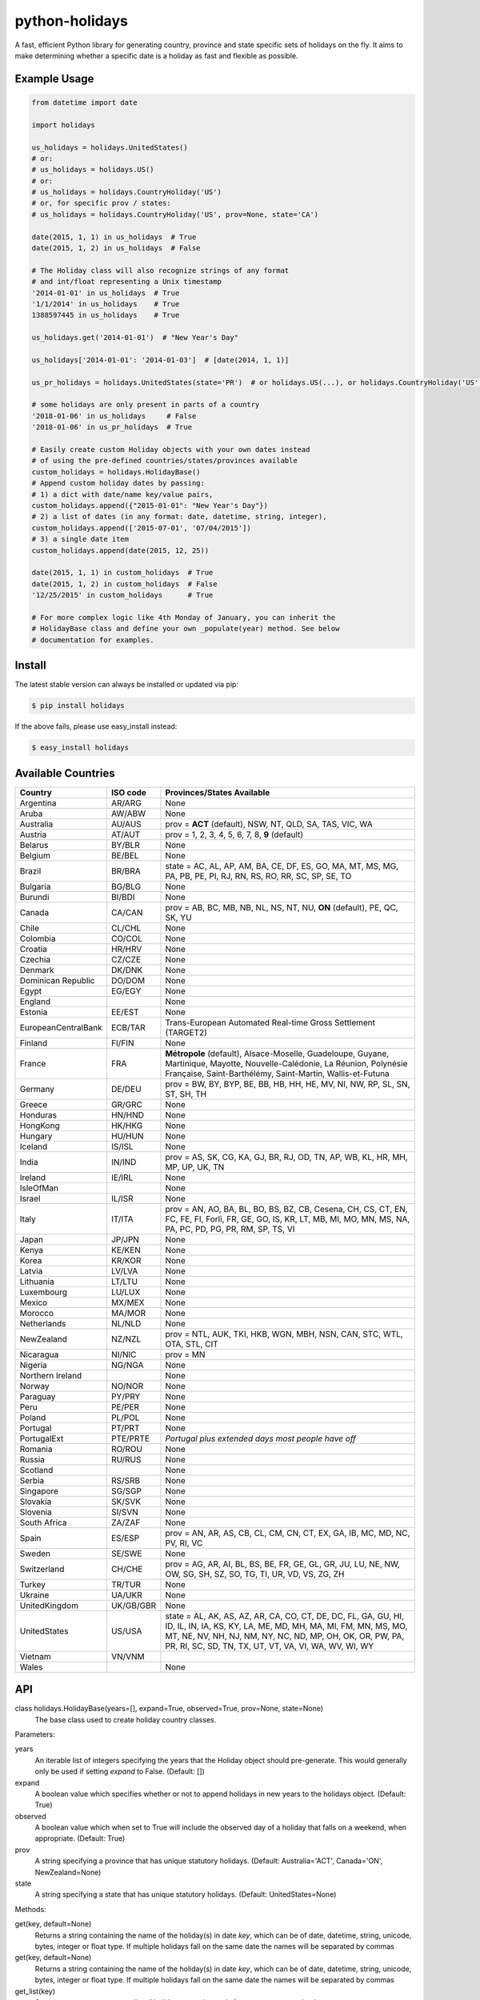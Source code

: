 ===============
python-holidays
===============

A fast, efficient Python library for generating country, province and state
specific sets of holidays on the fly. It aims to make determining whether a
specific date is a holiday as fast and flexible as possible.

.. image:: http://img.shields.io/travis/dr-prodigy/python-holidays.svg
    :target: https://travis-ci.org/dr-prodigy/python-holidays

.. image:: http://img.shields.io/coveralls/dr-prodigy/python-holidays.svg
    :target: https://coveralls.io/r/dr-prodigy/python-holidays

.. image:: http://img.shields.io/pypi/v/holidays.svg
    :target: https://pypi.python.org/pypi/holidays

.. image:: http://img.shields.io/pypi/l/holidays.svg
    :target: https://github.com/dr-prodigy/python-holidays/blob/master/LICENSE


Example Usage
-------------

.. code-block:: python

    from datetime import date

    import holidays

    us_holidays = holidays.UnitedStates()
    # or:
    # us_holidays = holidays.US()
    # or:
    # us_holidays = holidays.CountryHoliday('US')
    # or, for specific prov / states:
    # us_holidays = holidays.CountryHoliday('US', prov=None, state='CA')

    date(2015, 1, 1) in us_holidays  # True
    date(2015, 1, 2) in us_holidays  # False

    # The Holiday class will also recognize strings of any format
    # and int/float representing a Unix timestamp
    '2014-01-01' in us_holidays  # True
    '1/1/2014' in us_holidays    # True
    1388597445 in us_holidays    # True

    us_holidays.get('2014-01-01')  # "New Year's Day"

    us_holidays['2014-01-01': '2014-01-03']  # [date(2014, 1, 1)]

    us_pr_holidays = holidays.UnitedStates(state='PR')  # or holidays.US(...), or holidays.CountryHoliday('US', state='PR')

    # some holidays are only present in parts of a country
    '2018-01-06' in us_holidays     # False
    '2018-01-06' in us_pr_holidays  # True

    # Easily create custom Holiday objects with your own dates instead
    # of using the pre-defined countries/states/provinces available
    custom_holidays = holidays.HolidayBase()
    # Append custom holiday dates by passing:
    # 1) a dict with date/name key/value pairs,
    custom_holidays.append({"2015-01-01": "New Year's Day"})
    # 2) a list of dates (in any format: date, datetime, string, integer),
    custom_holidays.append(['2015-07-01', '07/04/2015'])
    # 3) a single date item
    custom_holidays.append(date(2015, 12, 25))

    date(2015, 1, 1) in custom_holidays  # True
    date(2015, 1, 2) in custom_holidays  # False
    '12/25/2015' in custom_holidays      # True

    # For more complex logic like 4th Monday of January, you can inherit the
    # HolidayBase class and define your own _populate(year) method. See below
    # documentation for examples.


Install
-------

The latest stable version can always be installed or updated via pip:

.. code-block:: bash

    $ pip install holidays

If the above fails, please use easy_install instead:

.. code-block:: bash

    $ easy_install holidays


Available Countries
-------------------

=================== ========= =============================================================
Country             ISO code  Provinces/States Available
=================== ========= =============================================================
Argentina           AR/ARG    None
Aruba               AW/ABW    None
Australia           AU/AUS    prov = **ACT** (default), NSW, NT, QLD, SA, TAS, VIC, WA
Austria             AT/AUT    prov = 1, 2, 3, 4, 5, 6, 7, 8, **9** (default)
Belarus             BY/BLR    None
Belgium             BE/BEL    None
Brazil              BR/BRA    state = AC, AL, AP, AM, BA, CE, DF, ES, GO, MA, MT, MS, MG,
                              PA, PB, PE, PI, RJ, RN, RS, RO, RR, SC, SP, SE, TO
Bulgaria            BG/BLG    None
Burundi             BI/BDI    None
Canada              CA/CAN    prov = AB, BC, MB, NB, NL, NS, NT, NU, **ON** (default),
                              PE, QC, SK, YU
Chile               CL/CHL    None
Colombia            CO/COL    None
Croatia             HR/HRV    None
Czechia             CZ/CZE    None
Denmark             DK/DNK    None
Dominican Republic  DO/DOM    None
Egypt               EG/EGY    None
England                       None
Estonia             EE/EST    None
EuropeanCentralBank ECB/TAR   Trans-European Automated Real-time Gross Settlement (TARGET2)
Finland             FI/FIN    None
France              FRA       **Métropole** (default), Alsace-Moselle, Guadeloupe, Guyane,
                              Martinique, Mayotte, Nouvelle-Calédonie, La Réunion,
                              Polynésie Française, Saint-Barthélémy, Saint-Martin,
                              Wallis-et-Futuna
Germany             DE/DEU    prov = BW, BY, BYP, BE, BB, HB, HH, HE, MV, NI, NW, RP, SL,
                              SN, ST, SH, TH
Greece              GR/GRC    None
Honduras            HN/HND    None
HongKong            HK/HKG    None
Hungary             HU/HUN    None
Iceland             IS/ISL    None
India               IN/IND    prov = AS, SK, CG, KA, GJ, BR, RJ, OD, TN, AP, WB, KL, HR,
                              MH, MP, UP, UK, TN
Ireland             IE/IRL    None
IsleOfMan                     None
Israel              IL/ISR    None
Italy               IT/ITA    prov = AN, AO, BA, BL, BO, BS, BZ, CB, Cesena, CH, CS, CT,
                              EN, FC, FE, FI, Forlì, FR, GE, GO, IS, KR, LT, MB, MI, MO,
                              MN, MS, NA, PA, PC, PD, PG, PR, RM, SP, TS, VI
Japan               JP/JPN    None
Kenya               KE/KEN    None
Korea               KR/KOR    None
Latvia              LV/LVA    None
Lithuania           LT/LTU    None
Luxembourg          LU/LUX    None
Mexico              MX/MEX    None
Morocco             MA/MOR    None
Netherlands         NL/NLD    None
NewZealand          NZ/NZL    prov = NTL, AUK, TKI, HKB, WGN, MBH, NSN, CAN, STC, WTL,
                              OTA, STL, CIT
Nicaragua           NI/NIC    prov = MN
Nigeria             NG/NGA    None
Northern Ireland              None
Norway              NO/NOR    None
Paraguay            PY/PRY    None
Peru                PE/PER    None
Poland              PL/POL    None
Portugal            PT/PRT    None
PortugalExt         PTE/PRTE  *Portugal plus extended days most people have off*
Romania             RO/ROU    None
Russia              RU/RUS    None
Scotland                      None
Serbia              RS/SRB    None
Singapore           SG/SGP    None
Slovakia            SK/SVK    None
Slovenia            SI/SVN    None
South Africa        ZA/ZAF    None
Spain               ES/ESP    prov = AN, AR, AS, CB, CL, CM, CN, CT, EX, GA, IB, MC,
                              MD, NC, PV, RI, VC
Sweden              SE/SWE    None
Switzerland         CH/CHE    prov = AG, AR, AI, BL, BS, BE, FR, GE, GL, GR, JU, LU,
                              NE, NW, OW, SG, SH, SZ, SO, TG, TI, UR, VD, VS, ZG, ZH
Turkey              TR/TUR    None
Ukraine             UA/UKR    None
UnitedKingdom       UK/GB/GBR None
UnitedStates        US/USA    state = AL, AK, AS, AZ, AR, CA, CO, CT, DE, DC, FL, GA,
                              GU, HI, ID, IL, IN, IA, KS, KY, LA, ME, MD, MH, MA, MI,
                              FM, MN, MS, MO, MT, NE, NV, NH, NJ, NM, NY, NC, ND, MP,
                              OH, OK, OR, PW, PA, PR, RI, SC, SD, TN, TX, UT, VT, VA,
                              VI, WA, WV, WI, WY
Vietnam             VN/VNM
Wales                         None
=================== ========= =============================================================


API
---

class holidays.HolidayBase(years=[], expand=True, observed=True, prov=None, state=None)
    The base class used to create holiday country classes.

Parameters:

years
    An iterable list of integers specifying the years that the Holiday object
    should pre-generate. This would generally only be used if setting *expand*
    to False. (Default: [])

expand
    A boolean value which specifies whether or not to append holidays in new
    years to the holidays object. (Default: True)

observed
    A boolean value which when set to True will include the observed day of a
    holiday that falls on a weekend, when appropriate. (Default: True)

prov
    A string specifying a province that has unique statutory holidays.
    (Default: Australia='ACT', Canada='ON', NewZealand=None)

state
    A string specifying a state that has unique statutory holidays.
    (Default: UnitedStates=None)

Methods:

get(key, default=None)
    Returns a string containing the name of the holiday(s) in date `key`, which
    can be of date, datetime, string, unicode, bytes, integer or float type. If
    multiple holidays fall on the same date the names will be separated by
    commas

get(key, default=None)
    Returns a string containing the name of the holiday(s) in date `key`, which
    can be of date, datetime, string, unicode, bytes, integer or float type. If
    multiple holidays fall on the same date the names will be separated by
    commas

get_list(key)
    Same as `get` except returns a `list` of holiday names instead of a comma
    separated string

get_named(name)
    Returns a `list` of holidays matching (even partially) the provided name
    (case insensitive check)

pop(key, default=None)
    Same as `get` except the key is removed from the holiday object

pop_named(name)
    Same as `pop` but takes the name of the holiday (or part of it) rather than
    the date

update/append
    Accepts dictionary of {date: name} pairs, a list of dates, or even singular
    date/string/timestamp objects and adds them to the list of holidays


More Examples
-------------

.. code-block:: python

    # Simplest example possible

    >>> from datetime import date
    >>> import holidays
    >>> date(2014, 1, 1) in holidays.US()
    True
    >> date(2014, 1, 2) in holidays.US()
    False

    # But this is not efficient because it is initializing a new Holiday object
    # and generating a list of all the holidays in 2014 during each comparison

    # It is more efficient to create the object only once

    >>> us_holidays = holidays.US()
    >>> date(2014, 1, 1) in us_holidays
    True
    >> date(2014, 1, 2) in us_holidays
    False

    # Each country has three class names that can be called--a full name
    # and the 2 and 3-digit ISO codes. Use whichever you prefer.

    >>> holidays.UnitedStates() == holidays.US()
    True
    >>> holidays.Canada() == holidays.CA()
    True
    >>> holidays.US() == holidays.CA()
    False

    # Let's print out the holidays in 2014 specific to California, USA

    >>> for date, name in sorted(holidays.US(state='CA', years=2014).items()):
    >>>     print(date, name)
    2014-01-01 New Year's Day
    2014-01-20 Martin Luther King Jr. Day
    2014-02-15 Susan B. Anthony Day
    2014-02-17 Washington's Birthday
    2014-03-31 César Chávez Day
    2014-05-26 Memorial Day
    2014-07-04 Independence Day
    2014-09-01 Labor Day
    2014-10-13 Columbus Day
    2014-11-11 Veterans Day
    2014-11-27 Thanksgiving
    2014-12-25 Christmas Day

    # So far we've only checked holidays in 2014 so that's the only year the
    # Holidays object has generated

    >>> us_holidays.years
    set([2014])
    >>> len(us_holidays)
    10

    # Because by default the `expand` param is True the Holiday object will add
    # holidays from other years as they are required.

    >>> date(2013, 1, 1) in us_holidays
    True
    >>> us_holidays.years
    set([2013, 2014])
    >>> len(us_holidays)
    20

    # If we change the `expand` param to False the Holiday object will no longer
    # add holidays from new years

    >>> us_holidays.expand = False
    >>> date(2012, 1, 1) in us_holidays
    False
    >>> us.holidays.expand = True
    >>> date(2012, 1, 1) in us_holidays
    True

    # January 1st, 2012 fell on a Sunday so the statutory holiday was observed
    # on the 2nd. By default the `observed` param is True so the holiday list
    # will include January 2nd, 2012 as a holiday.

    >>> date(2012, 1, 1) in us_holidays
    True
    >>> us_holidays[date(2012, 1, 1)]
    "New Year's Day"
    >>> date(2012, 1, 2) in us_holidays
    True
    >>> us_holidays.get(date(2012 ,1, 2))
    "New Year's Day (Observed)"

    # The `observed` and `expand` values can both be changed on the fly and the
    # holiday list will be adjusted accordingly

    >>> us_holidays.observed = False
    >>> date(2012, 1, 2) in us_holidays
    False
    us_holidays.observed = True
    >> date(2012, 1, 2) in us_holidays
    True

    # Holiday objects can be added together and the resulting object will
    # generate the holidays from all of the initial objects

    >>> north_america = holidays.CA() + holidays.US() + holidays.MX()
    >>> north_america.get('2014-07-01')
    "Canada Day"
    >>> north_america.get('2014-07-04')
    "Independence Day"

    # The other form of addition is also available

    >>> north_america = holidays.Canada()
    >>> north_america += holidays.UnitedStates()
    >>> north_america += holidays.Mexico()
    >>> north_america.country
    ['CA', 'US', 'MX']

    # We can even get a set of holidays that include all the province- or
    # state-specific holidays using the built-in sum() function
    >>> a = sum([holidays.CA(prov=x) for x in holidays.CA.PROVINCES])
    >>> a.prov
    PROVINCES = ['AB', 'BC', 'MB', 'NB', 'NL', 'NS', 'NT', 'NU', 'ON', 'PE',
                 'QC', 'SK', 'YU']

    # Holidays can be retrieved using their name too.
    # `get_named(key)` receives a string and returns a list of holidays
    # matching it (even partially, with case insensitive check)

    >>> us_holidays = holidays.UnitedStates(years=2020)
    >>> us_holidays.get_named('day')
    [datetime.date(2020, 1, 1), datetime.date(2020, 1, 20),
    datetime.date(2020, 2, 17), datetime.date(2020, 5, 25),
    datetime.date(2020, 7, 4), datetime.date(2020, 7, 3),
    datetime.date(2020, 9, 7), datetime.date(2020, 10, 12),
    datetime.date(2020, 11, 11), datetime.date(2020, 12, 25)]

    # Sometimes we may not be able to use the official federal statutory
    # holiday list in our code. Let's pretend we work for a company that
    # does not include Columbus Day as a statutory holiday but does include
    # "Ninja Turtle Day" on July 13th. We can create a new class that inherits
    # the UnitedStates class and the only method we need to override is _populate()

    >>> class CorporateHolidays(holidays.UnitedStates):
    >>>     def _populate(self, year):
    >>>         # Populate the holiday list with the default US holidays
    >>>         holidays.UnitedStates._populate(self, year)
    >>>         # Remove Columbus Day
    >>>         self.pop_named("Columbus Day")
    >>>         # Add Ninja Turtle Day
    >>>         self[date(year, 7, 13)] = "Ninja Turtle Day"
    >>> date(2014, 10, 14) in Holidays(country="US")
    True
    >>> date(2014, 10, 14) in CorporateHolidays(country="US")
    False
    >>> date(2014, 7, 13) in Holidays(country="US")
    False
    >>> date(2014 ,7, 13) in CorporateHolidays(country="US")
    True

    # We can also inherit from the HolidayBase class which has an empty
    # _populate method so we start with no holidays and must define them
    # all ourselves. This is how we would create a holidays class for a country
    # that is not supported yet.

    >>> class NewCountryHolidays(holidays.HolidayBase):
    >>>     def _populate(self, year):
    >>>         self[date(year, 1, 2)] = "Some Federal Holiday"
    >>>         self[date(year, 2, 3)] = "Another Federal Holiday"
    >>> hdays = NewCountryHolidays()

    # We can also include prov/state specific holidays in our new class.

    >>> class NewCountryHolidays(holidays.HolidayBase):
    >>>     def _populate(self, year):
    >>>         # Set default prov if not provided
    >>>         if self.prov == None:
    >>>             self.prov = 'XX'
    >>>         self[date(year, 1, 2)] = "Some Federal Holiday"
    >>>         if self.prov == 'XX':
    >>>             self[date(year, 2, 3)] = "Special XX province-only holiday"
    >>>         if self.prov == 'YY':
    >>>             self[date(year, 3, 4)] = "Special YY province-only holiday"
    >>> hdays = NewCountryHolidays()
    >>> hdays = NewCountryHolidays(prov='XX')

    # If you write the code necessary to create a holiday class for a country
    # not currently supported please contribute your code to the project!

    # Perhaps you just have a list of dates that are holidays and want to turn
    # them into a Holiday class to access all the useful functionality. You can
    # use the append() method which accepts a dictionary of {date: name} pairs,
    # a list of dates, or even singular date/string/timestamp objects.

    >>> custom_holidays = holidays.HolidayBase()
    >>> custom_holidays.append(['2015-01-01', '07/04/2015'])
    >>> custom_holidays.append(date(2015, 12, 25))


>>> from datetime import date
>>> holidays.US()[date(2013, 12, 31): date(2014, 1, 2)]

# Intermediate years are only shown if they are listed in the years parameter.

>>> holidays.US(years=[2014])[datetime.date(2013, 1, 1): datetime.date(2015, 12, 31)]

Development Version
-------------------

The latest development (beta) version can be installed directly from GitHub:

.. code-block:: bash

    $ pip install --upgrade https://github.com/dr-prodigy/python-holidays/tarball/beta

All new features are always first pushed to beta branch, then released on
master branch upon official version upgrades.

Running Tests
-------------

.. code-block:: bash

    $ pip install flake8
    $ flake8
    $ python tests.py


Coverage
--------

.. code-block:: bash

    $ pip install coverage
    $ coverage run --omit=*site-packages* tests.py
    $ coverage report -m


Contributions
-------------

.. _issues: https://github.com/dr-prodigy/python-holidays/issues
.. __: https://github.com/dr-prodigy/python-holidays/pulls
.. _`beta branch`: https://github.com/dr-prodigy/python-holidays/tree/beta

Issues_ and `Pull Requests`__ are always welcome.

When contributing with fixes and new features, please start forking/branching
from `beta branch`_, to work on latest code and reduce merging issues.

Also, whenever possible, please provide 100% test coverage for your new code.

Thanks a lot for your support.

License
-------

.. __: https://github.com/dr-prodigy/python-holidays/raw/master/LICENSE

Code and documentation are available according to the MIT License
(see LICENSE__).
